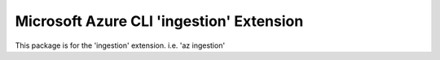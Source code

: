 Microsoft Azure CLI 'ingestion' Extension
==========================================

This package is for the 'ingestion' extension.
i.e. 'az ingestion'